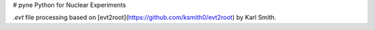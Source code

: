 # pyne
Python for Nuclear Experiments

`.evt` file processing based on [evt2root](https://github.com/ksmith0/evt2root) by Karl Smith.
